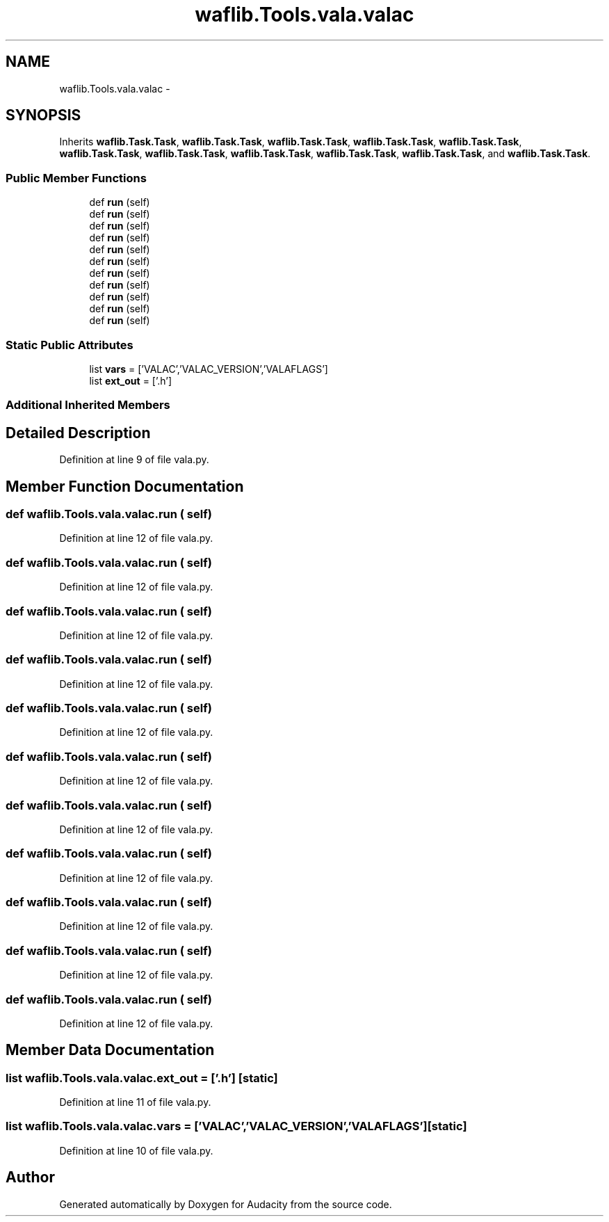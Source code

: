 .TH "waflib.Tools.vala.valac" 3 "Thu Apr 28 2016" "Audacity" \" -*- nroff -*-
.ad l
.nh
.SH NAME
waflib.Tools.vala.valac \- 
.SH SYNOPSIS
.br
.PP
.PP
Inherits \fBwaflib\&.Task\&.Task\fP, \fBwaflib\&.Task\&.Task\fP, \fBwaflib\&.Task\&.Task\fP, \fBwaflib\&.Task\&.Task\fP, \fBwaflib\&.Task\&.Task\fP, \fBwaflib\&.Task\&.Task\fP, \fBwaflib\&.Task\&.Task\fP, \fBwaflib\&.Task\&.Task\fP, \fBwaflib\&.Task\&.Task\fP, \fBwaflib\&.Task\&.Task\fP, and \fBwaflib\&.Task\&.Task\fP\&.
.SS "Public Member Functions"

.in +1c
.ti -1c
.RI "def \fBrun\fP (self)"
.br
.ti -1c
.RI "def \fBrun\fP (self)"
.br
.ti -1c
.RI "def \fBrun\fP (self)"
.br
.ti -1c
.RI "def \fBrun\fP (self)"
.br
.ti -1c
.RI "def \fBrun\fP (self)"
.br
.ti -1c
.RI "def \fBrun\fP (self)"
.br
.ti -1c
.RI "def \fBrun\fP (self)"
.br
.ti -1c
.RI "def \fBrun\fP (self)"
.br
.ti -1c
.RI "def \fBrun\fP (self)"
.br
.ti -1c
.RI "def \fBrun\fP (self)"
.br
.ti -1c
.RI "def \fBrun\fP (self)"
.br
.in -1c
.SS "Static Public Attributes"

.in +1c
.ti -1c
.RI "list \fBvars\fP = ['VALAC','VALAC_VERSION','VALAFLAGS']"
.br
.ti -1c
.RI "list \fBext_out\fP = ['\&.h']"
.br
.in -1c
.SS "Additional Inherited Members"
.SH "Detailed Description"
.PP 
Definition at line 9 of file vala\&.py\&.
.SH "Member Function Documentation"
.PP 
.SS "def waflib\&.Tools\&.vala\&.valac\&.run ( self)"

.PP
Definition at line 12 of file vala\&.py\&.
.SS "def waflib\&.Tools\&.vala\&.valac\&.run ( self)"

.PP
Definition at line 12 of file vala\&.py\&.
.SS "def waflib\&.Tools\&.vala\&.valac\&.run ( self)"

.PP
Definition at line 12 of file vala\&.py\&.
.SS "def waflib\&.Tools\&.vala\&.valac\&.run ( self)"

.PP
Definition at line 12 of file vala\&.py\&.
.SS "def waflib\&.Tools\&.vala\&.valac\&.run ( self)"

.PP
Definition at line 12 of file vala\&.py\&.
.SS "def waflib\&.Tools\&.vala\&.valac\&.run ( self)"

.PP
Definition at line 12 of file vala\&.py\&.
.SS "def waflib\&.Tools\&.vala\&.valac\&.run ( self)"

.PP
Definition at line 12 of file vala\&.py\&.
.SS "def waflib\&.Tools\&.vala\&.valac\&.run ( self)"

.PP
Definition at line 12 of file vala\&.py\&.
.SS "def waflib\&.Tools\&.vala\&.valac\&.run ( self)"

.PP
Definition at line 12 of file vala\&.py\&.
.SS "def waflib\&.Tools\&.vala\&.valac\&.run ( self)"

.PP
Definition at line 12 of file vala\&.py\&.
.SS "def waflib\&.Tools\&.vala\&.valac\&.run ( self)"

.PP
Definition at line 12 of file vala\&.py\&.
.SH "Member Data Documentation"
.PP 
.SS "list waflib\&.Tools\&.vala\&.valac\&.ext_out = ['\&.h']\fC [static]\fP"

.PP
Definition at line 11 of file vala\&.py\&.
.SS "list waflib\&.Tools\&.vala\&.valac\&.vars = ['VALAC','VALAC_VERSION','VALAFLAGS']\fC [static]\fP"

.PP
Definition at line 10 of file vala\&.py\&.

.SH "Author"
.PP 
Generated automatically by Doxygen for Audacity from the source code\&.
